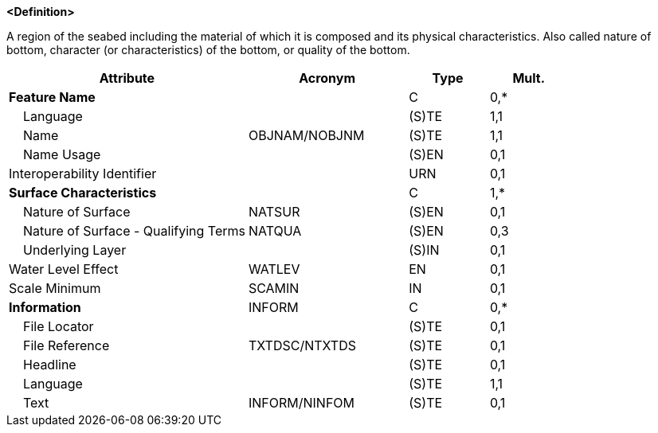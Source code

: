 **<Definition>**

A region of the seabed including the material of which it is composed and its physical characteristics. Also called nature of bottom, character (or characteristics) of the bottom, or quality of the bottom.

[cols="3,2,1,1", options="header"]
|===
|Attribute |Acronym |Type |Mult.

|**Feature Name**||C|0,*
|    Language||(S)TE|1,1
|    Name|OBJNAM/NOBJNM|(S)TE|1,1
|    Name Usage||(S)EN|0,1
|Interoperability Identifier||URN|0,1
|**Surface Characteristics**||C|1,*
|    Nature of Surface|NATSUR|(S)EN|0,1
|    Nature of Surface - Qualifying Terms|NATQUA|(S)EN|0,3
|    Underlying Layer||(S)IN|0,1
|Water Level Effect|WATLEV|EN|0,1
|Scale Minimum|SCAMIN|IN|0,1
|**Information**|INFORM|C|0,*
|    File Locator||(S)TE|0,1
|    File Reference|TXTDSC/NTXTDS|(S)TE|0,1
|    Headline||(S)TE|0,1
|    Language||(S)TE|1,1
|    Text|INFORM/NINFOM|(S)TE|0,1
|===

// include::../features_rules/SeabedArea_rules.adoc[tag=SeabedArea]
